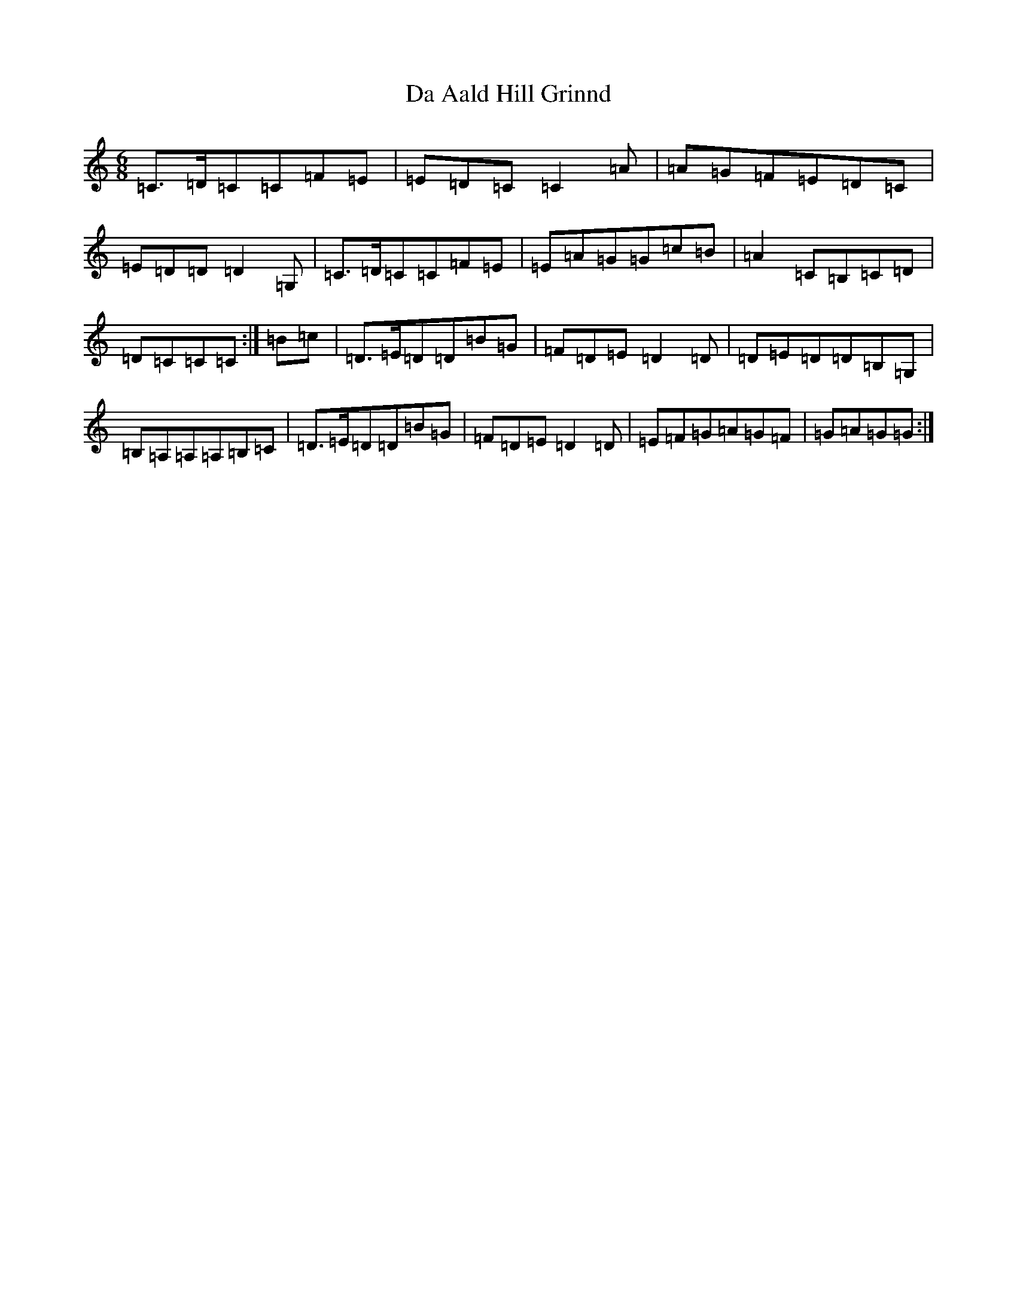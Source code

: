 X: 4620
T: Da Aald Hill Grinnd
S: https://thesession.org/tunes/7007#setting18590
R: jig
M:6/8
L:1/8
K: C Major
=C>=D=C=C=F=E|=E=D=C=C2=A|=A=G=F=E=D=C|=E=D=D=D2=G,|=C>=D=C=C=F=E|=E=A=G=G=c=B|=A2=C=B,=C=D|=D=C=C=C:|=B=c|=D>=E=D=D=B=G|=F=D=E=D2=D|=D=E=D=D=B,=G,|=B,=A,=A,=A,=B,=C|=D>=E=D=D=B=G|=F=D=E=D2=D|=E=F=G=A=G=F|=G=A=G=G:|